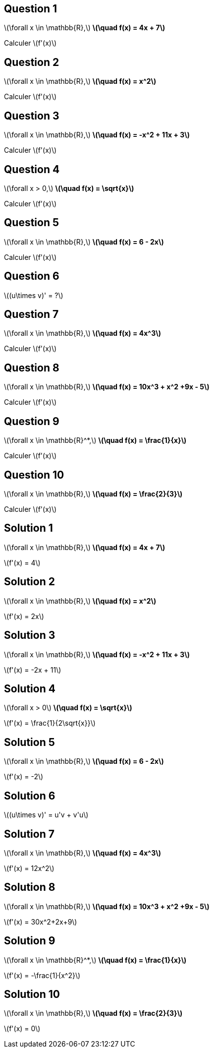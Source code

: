 :backend: revealjs
:revealjs_theme: moon
:stem: latexmath
:revealjs_autoSlide: "30000"

== Question 1

stem:[\forall x \in \mathbb{R},] *stem:[\quad f(x) = 4x + 7]*

Calculer stem:[f'(x)]


== Question 2

stem:[\forall x \in \mathbb{R},] *stem:[\quad f(x) = x^2]*

Calculer stem:[f'(x)]


== Question 3

stem:[\forall x \in \mathbb{R},] *stem:[\quad f(x) = -x^2 + 11x + 3]*

Calculer stem:[f'(x)]


== Question 4

stem:[\forall x > 0,] *stem:[\quad f(x) =  \sqrt{x}]*

Calculer stem:[f'(x)]

== Question 5

stem:[\forall x \in \mathbb{R},] *stem:[\quad f(x) =  6 - 2x]*

Calculer stem:[f'(x)]


== Question 6

stem:[(u\times v)' =  ?]

== Question 7

stem:[\forall x \in \mathbb{R},] *stem:[\quad f(x) =  4x^3]*

Calculer stem:[f'(x)]

== Question 8

stem:[\forall x \in \mathbb{R},] *stem:[\quad f(x) =  10x^3 + x^2 +9x - 5]*

Calculer stem:[f'(x)]

== Question 9

stem:[\forall x \in \mathbb{R}^*,] *stem:[\quad f(x) =  \frac{1}{x}]*

Calculer stem:[f'(x)]

== Question 10

stem:[\forall x \in \mathbb{R},] *stem:[\quad f(x) =  \frac{2}{3}]*

Calculer stem:[f'(x)]

== Solution 1

stem:[\forall x \in \mathbb{R},] *stem:[\quad f(x) = 4x + 7]*

stem:[f'(x) =  4]

== Solution 2

stem:[\forall x \in \mathbb{R},] *stem:[\quad f(x) = x^2]*

stem:[f'(x) = 2x]


== Solution 3

stem:[\forall x \in \mathbb{R},] *stem:[\quad f(x) = -x^2 + 11x + 3]*

stem:[f'(x) = -2x + 11]


== Solution 4

stem:[\forall x > 0] *stem:[\quad f(x) =  \sqrt{x}]*

stem:[f'(x) = \frac{1}{2\sqrt{x}}]

== Solution 5

stem:[\forall x \in \mathbb{R},] *stem:[\quad f(x) =  6 - 2x]*

stem:[f'(x) = -2]


== Solution 6

stem:[(u\times v)' =  u'v + v'u]

== Solution 7

stem:[\forall x \in \mathbb{R},] *stem:[\quad f(x) =  4x^3]*

stem:[f'(x) = 12x^2]

== Solution 8

stem:[\forall x \in \mathbb{R},] *stem:[\quad f(x) =  10x^3 + x^2 +9x - 5]*

stem:[f'(x) = 30x^2+2x+9]

== Solution 9

stem:[\forall x \in \mathbb{R}^*,] *stem:[\quad f(x) =  \frac{1}{x}]*

stem:[f'(x) = -\frac{1}{x^2}]

== Solution 10

stem:[\forall x \in \mathbb{R},] *stem:[\quad f(x) =  \frac{2}{3}]*

stem:[f'(x) = 0]
